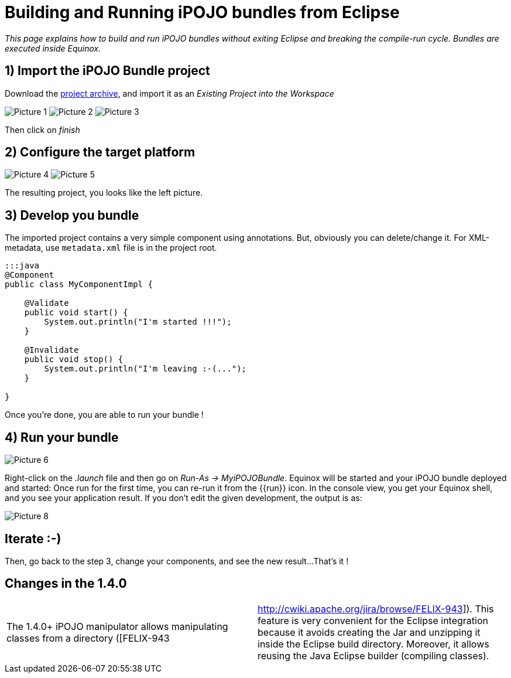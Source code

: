 = Building and Running iPOJO bundles from Eclipse

_This page explains how to build and run iPOJO bundles without exiting Eclipse and breaking the compile-run cycle.
Bundles are executed inside Equinox._



== 1) Import the iPOJO Bundle project

Download the link:MyiPOJOBundle-1.4.2.zip[project archive], and import it as an _Existing Project into the Workspace_

image:documentation/subprojects/apache-felix-ipojo/Picture 1.png[] image:documentation/subprojects/apache-felix-ipojo/Picture 2.png[] image:documentation/subprojects/apache-felix-ipojo/Picture 3.png[]

Then click on _finish_

== 2) Configure the target platform

image:documentation/subprojects/apache-felix-ipojo/Picture 4.png[] image:documentation/subprojects/apache-felix-ipojo/Picture 5.png[]

The resulting project, you looks like the left picture.

== 3) Develop you bundle

The imported project contains a very simple component using annotations.
But, obviously you can delete/change it.
For XML-metadata, use `metadata.xml` file is in the project root.

....
:::java
@Component
public class MyComponentImpl {

    @Validate
    public void start() {
        System.out.println("I'm started !!!");
    }

    @Invalidate
    public void stop() {
        System.out.println("I'm leaving :-(...");
    }

}
....

Once you're done, you are able to run your bundle !

== 4) Run your bundle

image::documentation/subprojects/apache-felix-ipojo/Picture 6.png[]

Right-click on the _.launch_ file and then go on _Run-As \-> MyiPOJOBundle_.
Equinox will be started and your iPOJO bundle deployed and started: Once run for the first time, you can re-run it from the {\{run}} icon.
In the console view, you get your Equinox shell, and you see your application result.
If you don't edit the given development, the output is as:

image::documentation/subprojects/apache-felix-ipojo/Picture 8.png[]

== Iterate :-)

Then, go back to the step 3, change your components, and see the new result...
That's it !

== Changes in the 1.4.0

[cols=2*]
|===
| The 1.4.0+ iPOJO manipulator allows manipulating classes from a directory ([FELIX-943
| http://cwiki.apache.org/jira/browse/FELIX-943]).
This feature is very convenient for the Eclipse integration because it avoids creating the Jar and unzipping it inside the Eclipse build directory.
Moreover, it allows reusing the Java Eclipse builder (compiling classes).
|===
